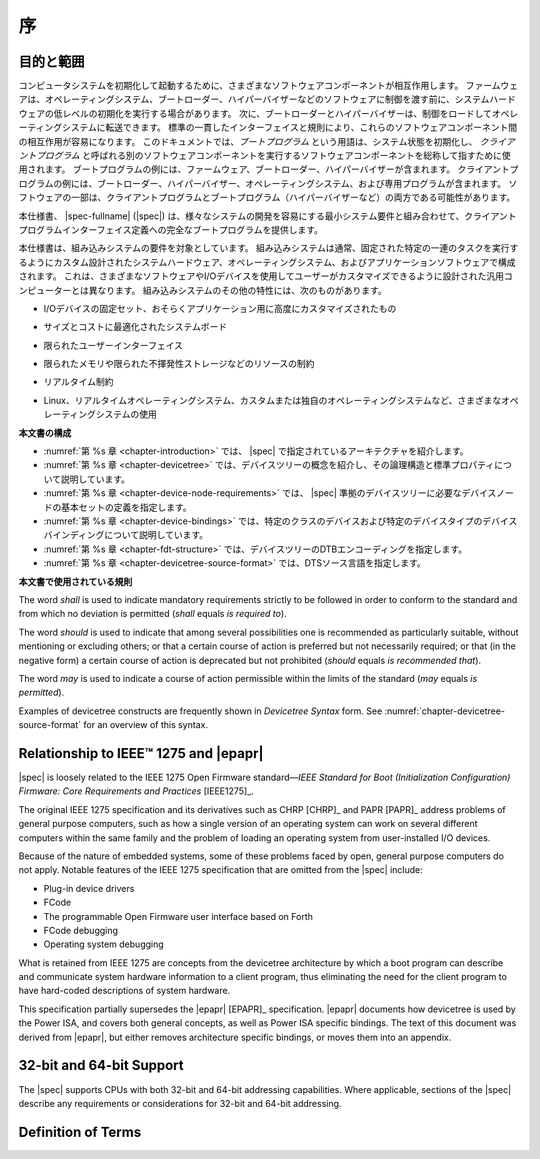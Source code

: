 .. SPDX-License-Identifier: Apache-2.0

.. _chapter-introduction:

..
    Introduction
序
============

..
    Purpose and Scope
目的と範囲
-----------------

..
    To initialize and boot a computer system, various software components
    interact. Firmware might perform low-level initialization of the system
    hardware before passing control to software such as an operating system,
    bootloader, or hypervisor. Bootloaders and hypervisors can, in turn,
    load and transfer control to operating systems. Standard, consistent
    interfaces and conventions facilitate the interactions between these
    software components.  In this document the term *boot program* is used to
    generically refer to a software component that initializes the system
    state and executes another software component referred to as a *client
    program*. Examples of a boot program include: firmware, bootloaders, and
    hypervisors. Examples of a client program include: bootloaders,
    hypervisors, operating systems, and special purpose programs. A piece of
    software may be both a client program and a boot program  (e.g. a hypervisor).
コンピュータシステムを初期化して起動するために、さまざまなソフトウェアコンポーネントが相互作用します。
ファームウェアは、オペレーティングシステム、ブートローダー、ハイパーバイザーなどのソフトウェアに制御を渡す前に、システムハードウェアの低レベルの初期化を実行する場合があります。
次に、ブートローダーとハイパーバイザーは、制御をロードしてオペレーティングシステムに転送できます。
標準の一貫したインターフェイスと規則により、これらのソフトウェアコンポーネント間の相互作用が容易になります。
このドキュメントでは、*ブートプログラム* という用語は、システム状態を初期化し、 *クライアントプログラム* と呼ばれる別のソフトウェアコンポーネントを実行するソフトウェアコンポーネントを総称して指すために使用されます。
ブートプログラムの例には、ファームウェア、ブートローダー、ハイパーバイザーが含まれます。
クライアントプログラムの例には、ブートローダー、ハイパーバイザー、オペレーティングシステム、および専用プログラムが含まれます。
ソフトウェアの一部は、クライアントプログラムとブートプログラム（ハイパーバイザーなど）の両方である可能性があります。

..
    This specification, the |spec-fullname| (|spec|),
    provides a complete boot program to client program
    interface definition, combined with minimum system requirements that
    facilitate the development of a wide variety of systems.
本仕様書、 |spec-fullname| (|spec|) は、様々なシステムの開発を容易にする最小システム要件と組み合わせて、クライアントプログラムインターフェイス定義への完全なブートプログラムを提供します。

..
    This specification is targeted towards the requirements of embedded
    systems. An embedded system typically consists of system hardware, an
    operating system, and application software that are custom designed to
    perform a fixed, specific set of tasks. This is unlike general purpose
    computers, which are designed to be customized by a user with a variety
    of software and I/O devices. Other characteristics of embedded systems
    may include:
本仕様書は、組み込みシステムの要件を対象としています。
組み込みシステムは通常、固定された特定の一連のタスクを実行するようにカスタム設計されたシステムハードウェア、オペレーティングシステム、およびアプリケーションソフトウェアで構成されます。
これは、さまざまなソフトウェアやI/Oデバイスを使用してユーザーがカスタマイズできるように設計された汎用コンピューターとは異なります。
組み込みシステムのその他の特性には、次のものがあります。

..
    *  a fixed set of I/O devices, possibly highly customized for the
    application
*   I/Oデバイスの固定セット、おそらくアプリケーション用に高度にカスタマイズされたもの
..
    *  a system board optimized for size and cost
*  サイズとコストに最適化されたシステムボード
..
    *  limited user interface
*  限られたユーザーインターフェイス
..
    *  resource constraints like limited memory and limited nonvolatile storage
*  限られたメモリや限られた不揮発性ストレージなどのリソースの制約
..
    *  real-time constraints
*  リアルタイム制約
.. 
    *  use of a wide variety of operating systems, including Linux,
    real-time operating systems, and custom or proprietary operating
    systems
*  Linux、リアルタイムオペレーティングシステム、カスタムまたは独自のオペレーティングシステムなど、さまざまなオペレーティングシステムの使用

..
    **Organization of this Document**
**本文書の構成**

..
    * :numref:`Chapter %s <chapter-introduction>` introduces the architecture being
    specified by |spec|.
    * :numref:`Chapter %s <chapter-devicetree>` introduces the devicetree concept
    and describes its logical structure and standard properties.
    * :numref:`Chapter %s <chapter-device-node-requirements>` specifies the
    definition of a base set of device nodes required by |spec|-compliant
    devicetrees.
    * :numref:`Chapter %s <chapter-device-bindings>` describes device bindings for
    certain classes of devices and specific device types.
    * :numref:`Chapter %s <chapter-fdt-structure>` specifies the DTB encoding of devicetrees.
    * :numref:`Chapter %s <chapter-devicetree-source-format>` specifies the DTS source language.
* :numref:`第 %s 章 <chapter-introduction>` では、 |spec| で指定されているアーキテクチャを紹介します。 
* :numref:`第 %s 章 <chapter-devicetree>` では、デバイスツリーの概念を紹介し、その論理構造と標準プロパティについて説明しています。 
* :numref:`第 %s 章 <chapter-device-node-requirements>` では、 |spec| 準拠のデバイスツリーに必要なデバイスノードの基本セットの定義を指定します。 
* :numref:`第 %s 章 <chapter-device-bindings>` では、特定のクラスのデバイスおよび特定のデバイスタイプのデバイスバインディングについて説明しています。
* :numref:`第 %s 章 <chapter-fdt-structure>` では、デバイスツリーのDTBエンコーディングを指定します。 
* :numref:`第 %s 章 <chapter-devicetree-source-format>` では、DTSソース言語を指定します。

..
    **Conventions Used in this Document**
**本文書で使用されている規則**

The word *shall* is used to indicate mandatory requirements strictly to
be followed in order to conform to the standard and from which no
deviation is permitted (*shall* equals *is required to*).

The word *should* is used to indicate that among several possibilities
one is recommended as particularly suitable, without mentioning or
excluding others; or that a certain course of action is preferred but
not necessarily required; or that (in the negative form) a certain
course of action is deprecated but not prohibited (*should* equals *is
recommended that*).

The word *may* is used to indicate a course of action permissible within
the limits of the standard (*may* equals *is permitted*).

Examples of devicetree constructs are frequently shown in *Devicetree
Syntax* form. See :numref:`chapter-devicetree-source-format` for
an overview of this syntax.

Relationship to IEEE™ 1275 and |epapr|
--------------------------------------

|spec| is loosely related to the IEEE 1275 Open Firmware
standard—\ *IEEE Standard for Boot (Initialization Configuration)
Firmware: Core Requirements and Practices* [IEEE1275]_.

The original IEEE 1275 specification and its derivatives such as CHRP [CHRP]_
and PAPR [PAPR]_ address problems of general purpose computers, such as how a
single version of an operating system can work on several different
computers within the same family and the problem of loading an operating
system from user-installed I/O devices.

Because of the nature of embedded systems, some of these problems faced
by open, general purpose computers do not apply. Notable features of the
IEEE 1275 specification that are omitted from the |spec| include:

* Plug-in device drivers
* FCode
* The programmable Open Firmware user interface based on Forth
* FCode debugging
* Operating system debugging

What is retained from IEEE 1275 are concepts from the devicetree
architecture by which a boot program can describe and communicate system
hardware information to a client program, thus eliminating the need for
the client program to have hard-coded descriptions of system hardware.

This specification partially supersedes the |epapr| [EPAPR]_ specification.
|epapr| documents how devicetree is used by the Power ISA, and covers both
general concepts, as well as Power ISA specific bindings.
The text of this document was derived from |epapr|, but either removes architecture specific bindings, or moves them into an appendix.

32-bit and 64-bit Support
-------------------------

The |spec| supports CPUs with both 32-bit and 64-bit addressing
capabilities. Where applicable, sections of the |spec| describe any
requirements or considerations for 32-bit and 64-bit addressing.


Definition of Terms
-------------------

.. glossary::

   AMP
       Asymmetric Multiprocessing. Computer available CPUs are partitioned into
       groups, each running a distinct operating system image. The CPUs
       may or may not be identical.

   boot CPU
       The first CPU which a boot program directs to a client program’s
       entry point.

   Book III-E
       Embedded Environment. Section of the Power ISA defining supervisor
       instructions and related facilities used in embedded Power processor
       implementations.

   boot program
       Used to generically refer to a software component that initializes
       the system state and executes another software component referred to
       as a client program. Examples of a boot program include: firmware,
       bootloaders, and hypervisors.

   client program
       Program that typically contains application or operating system
       software. Examples of a client program include: bootloaders,
       hypervisors, operating systems, and special purpose programs.

   cell
       A unit of information consisting of 32 bits.

   DMA
       Direct memory access

   DTB
       Devicetree blob. Compact binary representation of the devicetree.

   DTC
       Devicetree compiler. An open source tool used to create DTB files
       from DTS files.

   DTS
       Devicetree syntax. A textual representation of a devicetree
       consumed by the DTC. See Appendix A Devicetree Source Format
       (version 1).

   effective address
       Memory address as computed by processor storage access or branch
       instruction.

   physical address
       Address used by the processor to access external device, typically a
       memory controller.

   Power ISA
       Power Instruction Set Architecture.

   interrupt specifier
       A property value that describes an interrupt. Typically information
       that specifies an interrupt number and sensitivity and triggering
       mechanism is included.

   secondary CPU
       CPUs other than the boot CPU that belong to the client program are
       considered *secondary CPUs*.

   SMP
       Symmetric multiprocessing. A computer architecture where two or more
       identical CPUs can share memory and IO and operate under a single operating
       system.

   SoC
       System on a chip. A single computer chip integrating one or more CPU
       core as well as number of other peripherals.

   unit address
       The part of a node name specifying the node’s address in the address
       space of the parent node.

   quiescent CPU
       A quiescent CPU is in a state where it cannot interfere with the
       normal operation of other CPUs, nor can its state be affected by the
       normal operation of other running CPUs, except by an explicit method
       for enabling or re-enabling the quiescent CPU.
